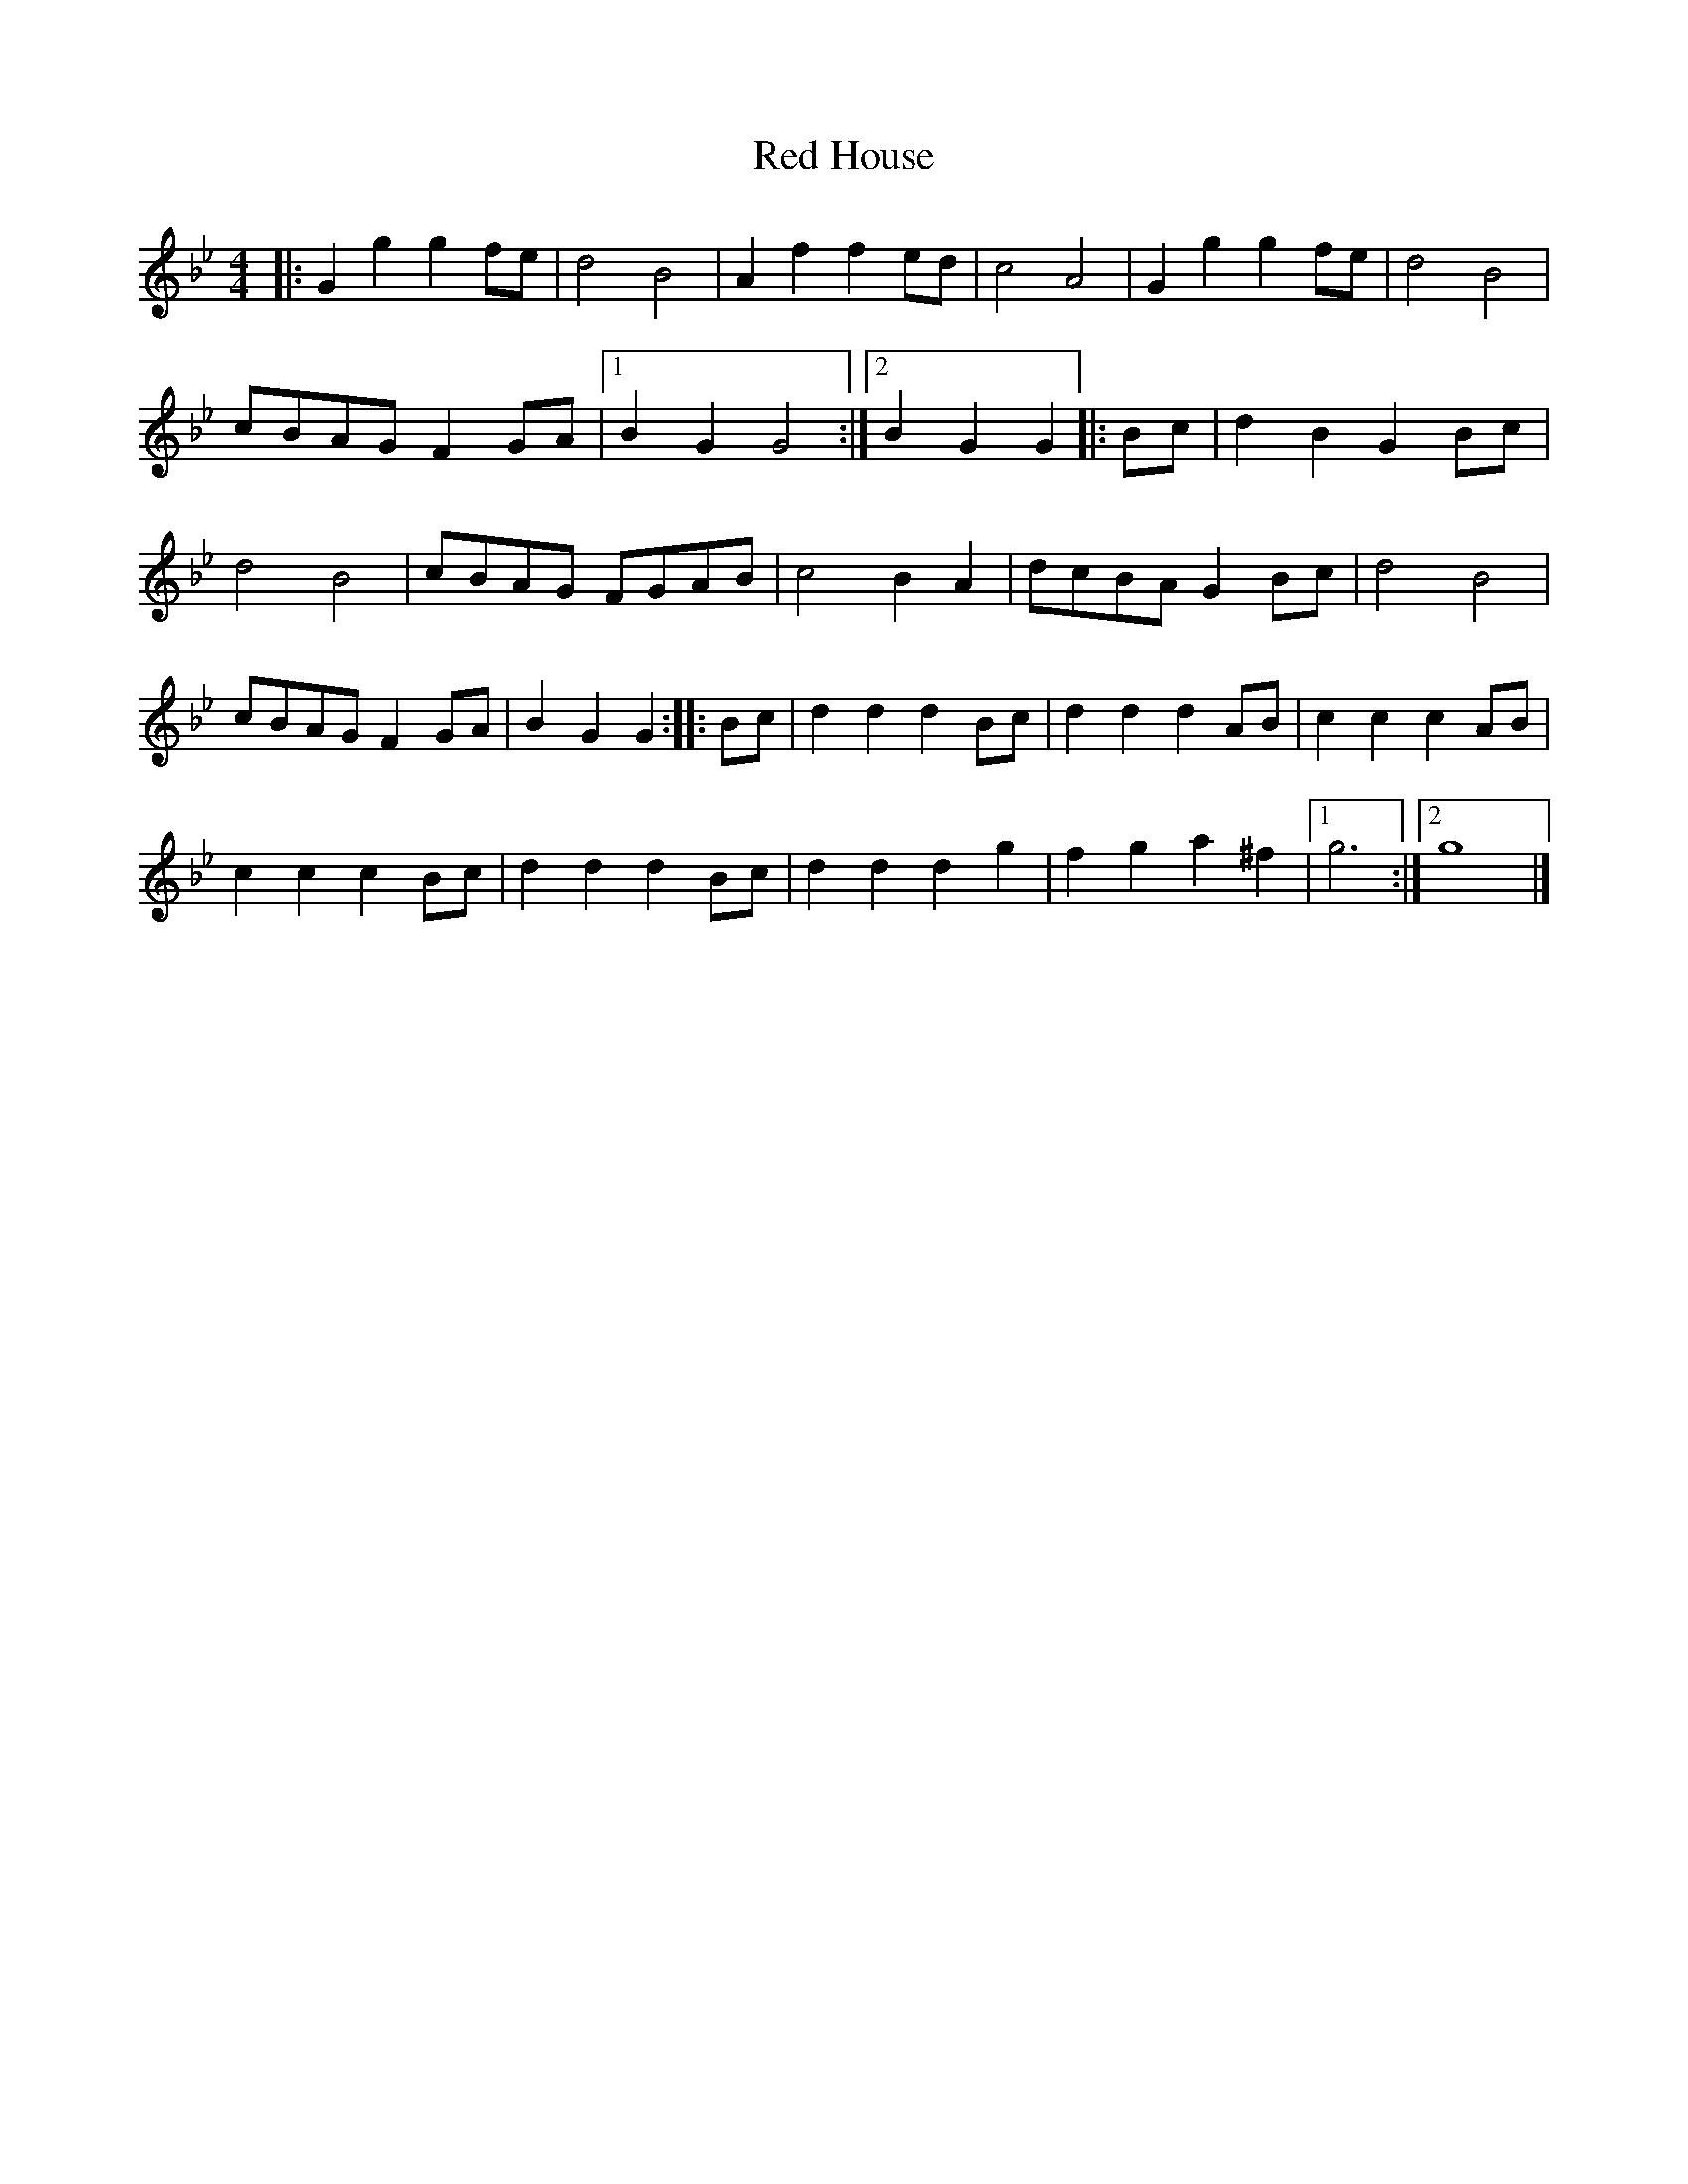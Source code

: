 X: 1
T: Red House
Z: Micah Walter
S: https://thesession.org/tunes/16218#setting30638
R: reel
M: 4/4
L: 1/8
K: Gmin
|:G2g2 g2fe|d4 B4|A2f2 f2ed|c4 A4|G2g2 g2fe|d4 B4|
cBAG F2GA|1 B2G2 G4:|2 B2G2 G2|: Bc|d2B2 G2Bc|
d4 B4|cBAG FGAB|c4 B2A2|dcBA G2Bc|d4 B4|
cBAG F2GA|B2G2 G2 :||: Bc|d2d2 d2Bc|d2d2 d2AB|c2c2 c2AB|
c2c2 c2Bc|d2d2 d2Bc|d2d2 d2g2|f2g2 a2^f2|1 g6:|2 g8|]
